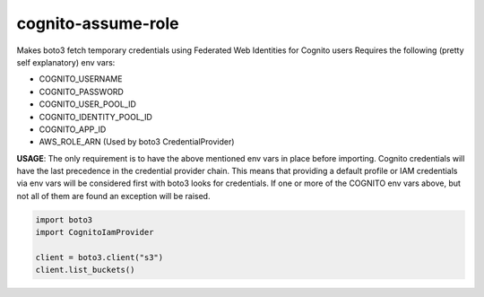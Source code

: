 ============================
cognito-assume-role
============================

Makes boto3 fetch temporary credentials using Federated Web Identities for Cognito users
Requires the following (pretty self explanatory) env vars:

* COGNITO_USERNAME
* COGNITO_PASSWORD
* COGNITO_USER_POOL_ID
* COGNITO_IDENTITY_POOL_ID
* COGNITO_APP_ID
* AWS_ROLE_ARN (Used by boto3 CredentialProvider)

**USAGE**:
The only requirement is to have the above mentioned env vars in place before
importing. Cognito credentials will have the last precedence in the credential
provider chain. This means that providing a default profile or IAM credentials
via env vars will be considered first with boto3 looks for credentials. If one or
more of the COGNITO env vars above, but not all of them are found an exception will
be raised.

.. code-block:: python

  import boto3
  import CognitoIamProvider

  client = boto3.client("s3")
  client.list_buckets()
